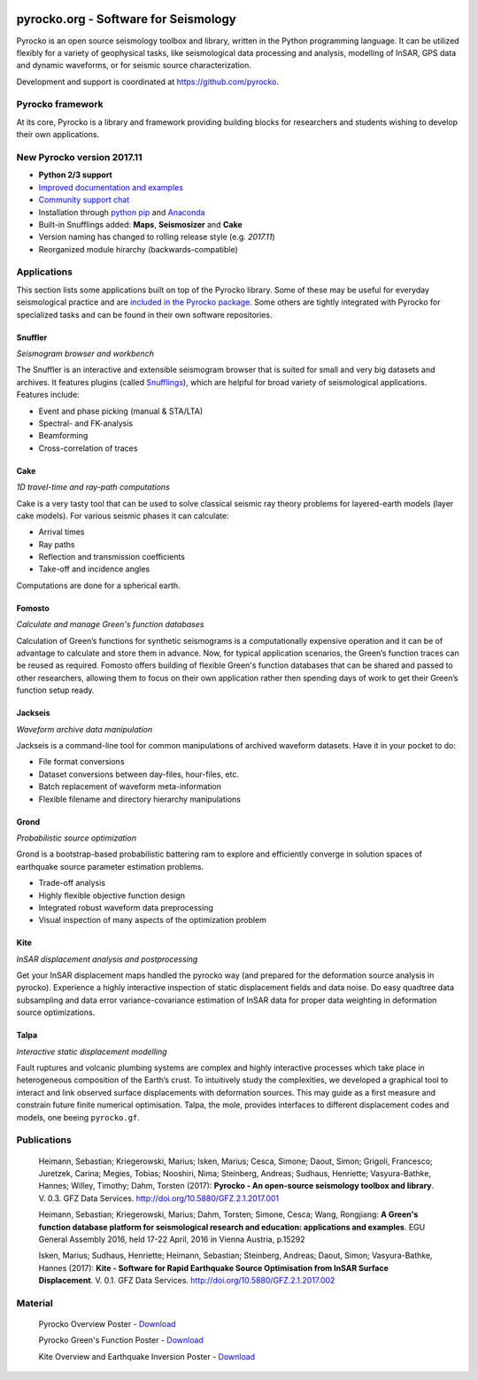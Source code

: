 .. image:: https://pyrocko.org/docs/current/_images/pyrocko_shadow.png
    :align: left

*************************************
pyrocko.org - Software for Seismology
*************************************

Pyrocko is an open source seismology toolbox and library, written in the Python
programming language.  It can be utilized flexibly for a variety of geophysical
tasks, like seismological data processing and analysis, modelling of InSAR, GPS
data and dynamic waveforms, or for seismic source characterization.

Development and support is coordinated at https://github.com/pyrocko.

.. raw:: html
    
   <div style="clear:both; width:100%; text-align:center; margin-top:3em; margin-bottom:2em;">
       <a href="http://gfz-potsdam.de/"><img style="margin-left:1em; height:2em; display:inline-block;" src="_static/logos/gfz.svg" /></a>
       <a href="http://www.dfg.de/"><img style="margin-left:1em; height:2em; display:inline-block;" src="_static/logos/dfg.svg" /></a>
       <a href="https://www.bridges.uni-kiel.de/"><img style="margin-left:1em; height:2em; display:inline-block;" src="_static/logos/bridges.svg" /></a>
       <a href="http://www.uni-kiel.de/"><img style="margin-left:1em; height:2em; display:inline-block;" src="_static/logos/cau.svg" /></a>
       <a href="http://www.uni-hamburg.de/"><img style="margin-left:1em; height:2em; display:inline-block;" src="_static/logos/uhh.svg" /></a>
   </div>

Pyrocko framework
=================

At its core, Pyrocko is a library and framework providing building blocks for
researchers and students wishing to develop their own applications. 

.. raw:: html

    <div class="icon-button-group">

        <a href="http://pyrocko.org/v0.3" class="icon-button">
            <i class="fa fa-book" aria-hidden="true"></i><br />
            Pyrocko manual
        </a>

        <a href="http://pyrocko.org/v0.3/install/" class="icon-button">
            <i class="fa fa-download" aria-hidden="true"></i><br />
            Download and installation
        </a>

        <a href="https://github.com/pyrocko/pyrocko" class="icon-button">
            <i class="fa fa-github" aria-hidden="true"></i><br />
            Project page on GitHub
        </a>

        <a href="https://github.com/pyrocko/pyrocko/issues" class="icon-button">
            <i class="fa fa-question" aria-hidden="true"></i><br />
            Support
        </a>

        <a href="http://pyrocko.org/v0.3/library/examples/" class="icon-button">
            <i class="fa fa-graduation-cap" aria-hidden="true"></i><br />
            Examples / Notebooks
        </a>

        <a href="https://hive.pyrocko.org/" target="_blank" class="icon-button">
            <i class="fa fa-comments" aria-hidden="true"></i><br />
            Community chat
        </a>

    </div>


New Pyrocko version 2017.11
============================

* **Python 2/3 support**
* `Improved documentation and examples <http://pyrocko.org/docs/v2017.11>`_
* `Community support chat <https://hive.pyrocko.org/>`_
* Installation through `python pip <https://pypi.python.org>`_ and `Anaconda <https://anaconda.org/>`_
* Built-in Snufflings added: **Maps**, **Seismosizer** and **Cake**
* Version naming has changed to rolling release style (e.g. *2017.11*)
* Reorganized module hirarchy (backwards-compatible)

.. centered:: `Upgrade instructions from Pyrocko v0.3 to v2017.11 <https://pyrocko.org/docs/v2017.11/install>`_


Applications
============

This section lists some applications built on top of the Pyrocko library. Some
of these may be useful for everyday seismological practice and are `included in
the Pyrocko package <http://pyrocko.org/v0.3/apps/>`_. Some others are tightly integrated with Pyrocko for specialized tasks and can be found in their own software repositories.

Snuffler
--------
.. raw:: html
    
    <div class="application-information">
        <span class="tag">
            <i class="fa fa-tag" aria-hidden="true"></i>
            <a href="http://pyrocko.org/v0.3/apps/snuffler/">Part of Pyrocko</a>
        </span>
    </div>

*Seismogram browser and workbench*

.. image:: _static/snuffler_screenshot.png
    :align: left

The Snuffler is an interactive and extensible seismogram browser that is suited for small and very big datasets and archives. It features plugins (called `Snufflings
<http://pyrocko.org/v0.3/apps/snuffler/extensions.html>`_), which are helpful
for broad variety of seismological applications. Features include:

* Event and phase picking (manual & STA/LTA)
* Spectral- and FK-analysis
* Beamforming
* Cross-correlation of traces

.. raw:: html
    
    <div class="application-tags">
        <span class="tag">
            <i class="fa fa-graduation-cap" aria-hidden="true"></i>
            <a href="http://pyrocko.org/v0.3/apps_snuffler_tutorial.html">Tutorial</a>
        </span>
        <span class="tag">
            <i class="fa fa-puzzle-piece" aria-hidden="true"></i>
            <a href="https://github.com/pyrocko/contrib-snufflings">User contributed Snufflings</a>
        </span>
        <span class="tag doi">
            <i class="fa fa-university" aria-hidden="true"></i>
            <a href="http://doi.org/10.5880/GFZ.2.1.2017.001" target="_blank">DOI: 10.5880/GFZ.2.1.2017.001</a>
        </span>
    </div>

Cake
--------
.. raw:: html
    
    <div class="application-information">
        <span class="tag">
            <i class="fa fa-tag" aria-hidden="true"></i>
            <a href="http://pyrocko.org/v0.3/apps/cake/">Part of Pyrocko</a>
        </span>
    </div>

*1D travel-time and ray-path computations*

.. image:: _static/cake_plot_example.png
    :align: left

Cake is a very tasty tool that can be used to solve classical seismic ray theory problems
for layered-earth models (layer cake models). For various seismic phases it can
calculate:

* Arrival times
* Ray paths
* Reflection and transmission coefficients
* Take-off and incidence angles

Computations are done for a spherical earth.

.. raw:: html
    
    <div class="application-tags">
        <span class="tag doi">
            <i class="fa fa-university" aria-hidden="true"></i>
            <a href="http://doi.org/10.5880/GFZ.2.1.2017.001" target="_blank">DOI: 10.5880/GFZ.2.1.2017.001</a>
        </span>
    </div>

Fomosto
--------
.. raw:: html
    
    <div class="application-information">
        <span class="tag">
            <i class="fa fa-tag" aria-hidden="true"></i>
            <a href="http://pyrocko.org/v0.3/apps/fomosto/">Part of Pyrocko</a>
        </span>
    </div>

*Calculate and manage Green's function databases*

.. image:: _static/fomosto2.png
    :align: left

Calculation of Green’s functions for synthetic seismograms is a computationally
expensive operation and it can be of advantage to calculate and store them in
advance. Now, for typical application scenarios, the Green’s function traces
can be reused as required. Fomosto offers building of flexible Green's function
databases that can be shared and passed to other researchers, allowing them to
focus on their own application rather then spending days of work to get their
Green’s function setup ready.

.. raw:: html
    
    <div class="application-tags">
        <span class="tag">
            <i class="fa fa-database" aria-hidden="true"></i>
            <a href="http://kinherd.org:8080/gfws/static/stores/">Online resource of pre-calculated Green's functions</a>
        </span>
        <span class="tag doi">
            <i class="fa fa-university" aria-hidden="true"></i>
            <a href="http://doi.org/10.5880/GFZ.2.1.2017.001" target="_blank">DOI: 10.5880/GFZ.2.1.2017.001</a>
        </span>
    </div>

Jackseis
--------
.. raw:: html
    
    <div class="application-information">
        <span class="tag">
            <i class="fa fa-tag" aria-hidden="true"></i>
            <a href="http://pyrocko.org/v0.3/apps/jackseis/">Part of Pyrocko</a>
        </span>
    </div>

*Waveform archive data manipulation*

.. image:: _static/jackseis_250x172.png
    :align: left

Jackseis is a command-line tool for common manipulations of archived waveform
datasets. Have it in your pocket to do:

* File format conversions
* Dataset conversions between day-files, hour-files, etc.
* Batch replacement of waveform meta-information
* Flexible filename and directory hierarchy manipulations

.. raw:: html
    
    <div class="application-tags">
        <span class="tag doi">
            <i class="fa fa-university" aria-hidden="true"></i>
            <a href="http://doi.org/10.5880/GFZ.2.1.2017.001" target="_blank">DOI: 10.5880/GFZ.2.1.2017.001</a>
        </span>
    </div>

Grond
-----
.. raw:: html
    
    <div class="application-information application-standalone">
        <span class="tag">
            <i class="fa fa-cube" aria-hidden="true"></i>
            <a href="http://gitext.gfz-potsdam.de/heimann/grond">Download and Documentation</a>
        </span>
    </div>

*Probabilistic source optimization*

.. image:: _static/fomosto_synthetic.png
    :align: left

Grond is a bootstrap-based probabilistic battering ram to explore and
efficiently converge in solution spaces of earthquake source parameter
estimation problems.

* Trade-off analysis
* Highly flexible objective function design
* Integrated robust waveform data preprocessing
* Visual inspection of many aspects of the optimization problem

.. raw:: html
    
    <div class="application-tags">
        <span class="tag doi">
            <i class="fa fa-university" aria-hidden="true"></i>
            <a href="">DOI: In Preparation</a>
        </span>
    </div>

Kite
----

.. raw:: html
    
    <div class="application-information application-standalone">
        <span class="tag">
            <i class="fa fa-github" aria-hidden="true"></i>
            <a href="https://github.com/pyrocko/kite">Download and Installation</a>
        </span>
    </div>

*InSAR displacement analysis and postprocessing*

.. image:: _static/spool_screenshot.png
    :align: left

Get your InSAR displacement maps handled the pyrocko way (and prepared for the deformation source analysis in pyrocko). Experience a highly interactive inspection of static displacement fields and data noise. Do easy quadtree data subsampling and data error variance-covariance estimation of InSAR data for proper data weighting in deformation source optimizations.

.. raw:: html
    
    <div class="application-tags">
        <span class="tag">
            <i class="fa fa-graduation-cap" aria-hidden="true"></i>
            <a href="https://pyrocko.github.io/kite/">Tutorials and Documentation</a>
        </span>
        <span class="tag doi">
            <i class="fa fa-university" aria-hidden="true"></i>
            <a href="http://doi.org/10.5880/GFZ.2.1.2017.002">DOI: 10.5880/GFZ.2.1.2017.002</a>
        </span>
    </div>


Talpa
-----

.. raw:: html
    
    <div class="application-information">
        <span class="tag">
            <i class="fa fa-tag" aria-hidden="true"></i>
            <a href="https://github.com/pyrocko/kite">Part of Kite</a>
        </span>
    </div>

*Interactive static displacement modelling*

.. image:: _static/talpa_screenshot.png
    :align: left


Fault ruptures and volcanic plumbing systems are complex and highly interactive processes which take place in heterogeneous composition of the Earth’s crust. To intuitively study the complexities, we developed a graphical tool to interact and link observed surface displacements with deformation sources. This may guide as a first measure and constrain future finite numerical optimisation. Talpa, the mole, provides interfaces to different displacement codes and models, one beeing ``pyrocko.gf``.

.. raw:: html
    
    <div class="application-tags">
        <span class="tag">
            <i class="fa fa-graduation-cap" aria-hidden="true"></i>
            <a href="https://pyrocko.github.io/kite/talpa.html">Examples and Documentation</a>
        </span>
        <span class="tag doi">
            <i class="fa fa-university" aria-hidden="true"></i>
            <a href="http://doi.org/10.5880/GFZ.2.1.2017.002">DOI: 10.5880/GFZ.2.1.2017.002</a>
        </span>
    </div>


.. _publications:

Publications
============

    Heimann, Sebastian; Kriegerowski, Marius; Isken, Marius; Cesca, Simone; Daout, Simon; Grigoli, Francesco; Juretzek, Carina; Megies, Tobias; Nooshiri, Nima; Steinberg, Andreas; Sudhaus, Henriette; Vasyura-Bathke, Hannes; Willey, Timothy; Dahm, Torsten (2017): **Pyrocko - An open-source seismology toolbox and library**. V. 0.3. GFZ Data Services. http://doi.org/10.5880/GFZ.2.1.2017.001


    Heimann, Sebastian; Kriegerowski, Marius; Dahm, Torsten; Simone, Cesca; Wang, Rongjiang: **A Green's function database platform for seismological research and education: applications and examples**. EGU General Assembly 2016, held 17-22 April, 2016 in Vienna Austria, p.15292


    Isken, Marius; Sudhaus, Henriette; Heimann, Sebastian; Steinberg, Andreas; Daout, Simon; Vasyura-Bathke, Hannes (2017): **Kite - Software for Rapid Earthquake Source Optimisation from InSAR Surface Displacement**. V. 0.1. GFZ Data Services. http://doi.org/10.5880/GFZ.2.1.2017.002


.. _material:

Material
========

    Pyrocko Overview Poster - `Download <http://data.pyrocko.org/material/pyrocko-poster-201709.pdf>`_

    Pyrocko Green's Function Poster - `Download <http://data.pyrocko.org/material/pyrocko-gf-poster-2014.pdf>`_

    Kite Overview and Earthquake Inversion Poster - `Download <http://data.pyrocko.org/material/kite-poster-201709.pdf>`_





.. meta::
    :description: Pyrocko is an open source seismology environment.
    :keywords: Seismology, Earthquake, Geodesy, Earth, Science, Software, Python, software development, open-source, modelling, waveforms, processing, insar, surface deformation
    :audience: scientists, students, researcher, software developer, universities, institutes
    :robots: index, follow
